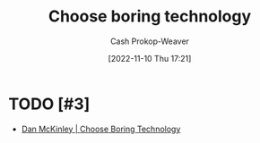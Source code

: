 :PROPERTIES:
:ID:       81ca2b65-51ee-4244-9845-7dbbd03d31ae
:LAST_MODIFIED: [2023-09-06 Wed 08:04]
:END:
#+title: Choose boring technology
#+hugo_custom_front_matter: :slug "81ca2b65-51ee-4244-9845-7dbbd03d31ae"
#+author: Cash Prokop-Weaver
#+date: [2022-11-10 Thu 17:21]
#+filetags: :hastodo:concept:
* TODO [#3]

- [[id:ffc17a16-4fd4-436f-ba8a-fcb9db62f150][Dan McKinley | Choose Boring Technology]]
* TODO [#3] Flashcards :noexport:
